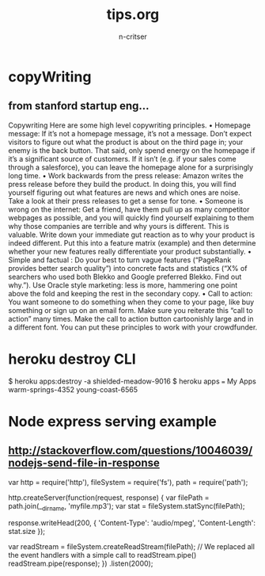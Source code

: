 #+STARTUP: overview
#+AUTHOR: n-critser
#+TITLE: tips.org

* copyWriting
** from stanford startup eng...
Copywriting
Here are some high level copywriting principles.
• Homepage message: If it’s not a homepage message, it’s not a message. Don’t expect
visitors to figure out what the product is about on the third page in; your enemy is the
back button. That said, only spend energy on the homepage if it’s a significant source
of customers. If it isn’t (e.g. if your sales come through a salesforce), you can leave the
homepage alone for a surprisingly long time.
• Work backwards from the press release: Amazon writes the press release before they
build the product. In doing this, you will find yourself figuring out what features are
news and which ones are noise. Take a look at their press releases to get a sense for
tone.
• Someone is wrong on the internet: Get a friend, have them pull up as many competitor
webpages as possible, and you will quickly find yourself explaining to them why those
companies are terrible and why yours is different. This is valuable. Write down your
immediate gut reaction as to why your product is indeed different. Put this into a feature
matrix (example) and then determine whether your new features really differentiate your
product substantially.
• Simple and factual : Do your best to turn vague features (“PageRank provides better
search quality”) into concrete facts and statistics (“X% of searchers who used both Blekko
and Google preferred Blekko. Find out why.”). Use Oracle style marketing: less is more,
hammering one point above the fold and keeping the rest in the secondary copy.
• Call to action: You want someone to do something when they come to your page, like
buy something or sign up on an email form. Make sure you reiterate this “call to action”
many times. Make the call to action button cartoonishly large and in a different font.
You can put these principles to work with your crowdfunder.


* heroku destroy CLI
$ heroku apps:destroy -a shielded-meadow-9016
$ heroku apps
=== My Apps
warm-springs-4352
young-coast-6565

* Node express serving example
** http://stackoverflow.com/questions/10046039/nodejs-send-file-in-response
var http = require('http'),
    fileSystem = require('fs'),
    path = require('path');

http.createServer(function(request, response) {
    var filePath = path.join(__dirname, 'myfile.mp3');
    var stat = fileSystem.statSync(filePath);

    response.writeHead(200, {
        'Content-Type': 'audio/mpeg',
        'Content-Length': stat.size
    });

    var readStream = fileSystem.createReadStream(filePath);
    // We replaced all the event handlers with a simple call to readStream.pipe()
    readStream.pipe(response);
})
.listen(2000);

